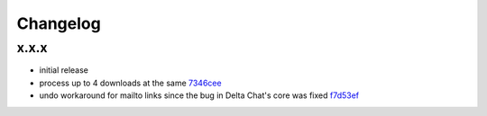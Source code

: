 Changelog
*********

x.x.x
-----

- initial release
- process up to 4 downloads at the same `7346cee <https://github.com/adbenitez/simplebot/commit/7346cee6322e8e43e6868c884e788d8fb300ae4b>`_
- undo workaround for mailto links since the bug in Delta Chat's core was fixed `f7d53ef <https://github.com/adbenitez/simplebot/commit/f7d53ef50154f0c908171fff545a2556ab10a110>`_ 
